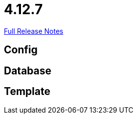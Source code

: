 // SPDX-FileCopyrightText: 2023 Artemis Changelog Contributors
//
// SPDX-License-Identifier: CC-BY-SA-4.0

= 4.12.7

link:https://github.com/ls1intum/Artemis/releases/tag/4.12.7[Full Release Notes]

== Config



== Database



== Template
